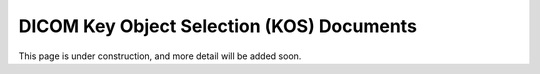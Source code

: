 .. _kos:

DICOM Key Object Selection (KOS) Documents
==========================================

This page is under construction, and more detail will be added soon.
